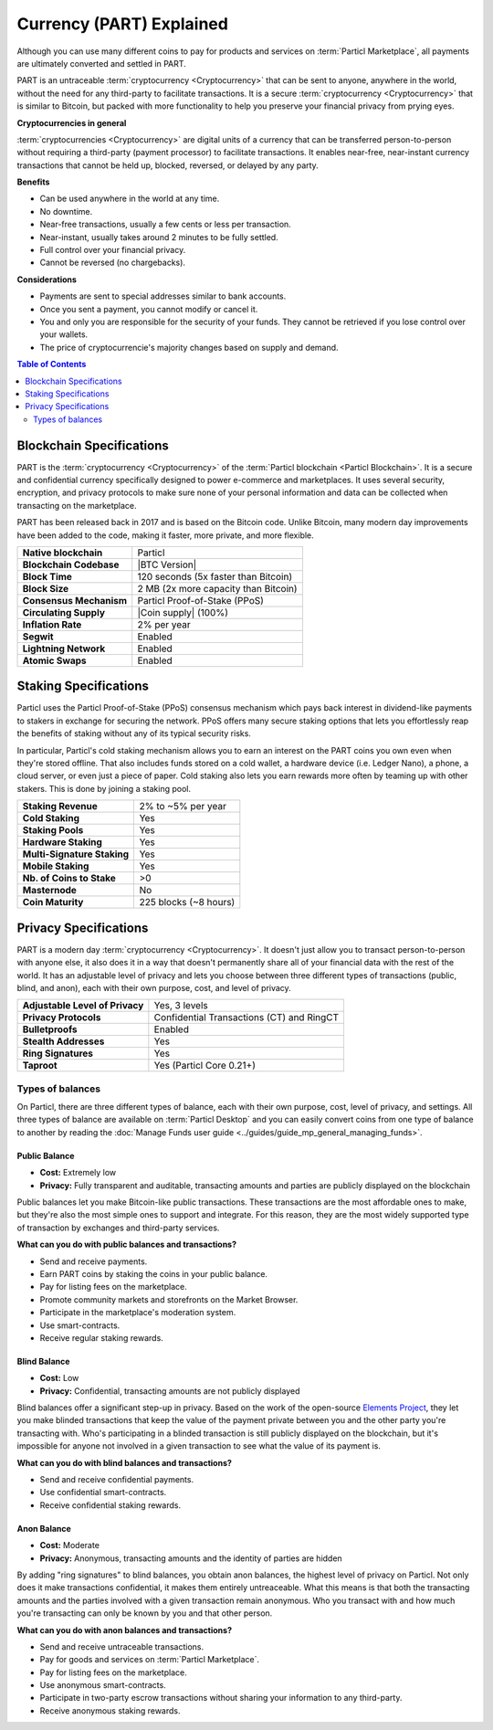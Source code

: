 =========================
Currency (PART) Explained
=========================

Although you can use many different coins to pay for products and services on :term:`Particl Marketplace`, all payments are ultimately converted and settled in PART. 

PART is an untraceable :term:`cryptocurrency <Cryptocurrency>` that can be sent to anyone, anywhere in the world, without the need for any third-party to facilitate transactions. It is a secure :term:`cryptocurrency <Cryptocurrency>` that is similar to Bitcoin, but packed with more functionality to help you preserve your financial privacy from prying eyes.

**Cryptocurrencies in general**

:term:`cryptocurrencies <Cryptocurrency>` are digital units of a currency that can be transferred person-to-person without requiring a third-party (payment processor) to facilitate transactions. It enables near-free, near-instant currency transactions that cannot be held up, blocked, reversed, or delayed by any party.

**Benefits**

- Can be used anywhere in the world at any time.
- No downtime.
- Near-free transactions, usually a few cents or less per transaction.
- Near-instant, usually takes around 2 minutes to be fully settled.
- Full control over your financial privacy.
- Cannot be reversed (no chargebacks).

**Considerations**

- Payments are sent to special addresses similar to bank accounts.
- Once you sent a payment, you cannot modify or cancel it.
- You and only you are responsible for the security of your funds. They cannot be retrieved if you lose control over your wallets. 
- The price of cryptocurrencie's majority changes based on supply and demand.

.. contents:: Table of Contents
   :local:
   :backlinks: none
   :depth: 2

Blockchain Specifications
-------------------------

PART is the :term:`cryptocurrency <Cryptocurrency>` of the :term:`Particl blockchain <Particl Blockchain>`. It is a secure and confidential currency specifically designed to power e-commerce and marketplaces. It uses several security, encryption, and privacy protocols to make sure none of your personal information and data can be collected when transacting on the marketplace. 

PART has been released back in 2017 and is based on the Bitcoin code. Unlike Bitcoin, many modern day improvements have been added to the code, making it faster, more private, and more flexible.

+--------------------------+------------------------------------------+
| **Native blockchain**    | Particl                                  | 
+--------------------------+------------------------------------------+
| **Blockchain Codebase**  | |BTC Version|                            |
+--------------------------+------------------------------------------+
| **Block Time**           | 120 seconds (5x faster than Bitcoin)     | 
+--------------------------+------------------------------------------+
| **Block Size**           | 2 MB (2x more capacity than Bitcoin)     |
+--------------------------+------------------------------------------+
| **Consensus Mechanism**  | Particl Proof-of-Stake (PPoS)            |
+--------------------------+------------------------------------------+
| **Circulating Supply**   | |Coin supply| (100%)                     |
+--------------------------+------------------------------------------+
| **Inflation Rate**       | 2% per year                              |
+--------------------------+------------------------------------------+
| **Segwit**               | Enabled                                  |
+--------------------------+------------------------------------------+
| **Lightning Network**    | Enabled                                  |
+--------------------------+------------------------------------------+
| **Atomic Swaps**         | Enabled                                  |
+--------------------------+------------------------------------------+

Staking Specifications
----------------------     

Particl uses the Particl Proof-of-Stake (PPoS) consensus mechanism which pays back interest in dividend-like payments to stakers in exchange for securing the network. PPoS offers many secure staking options that lets you effortlessly reap the benefits of staking without any of its typical security risks.

In particular, Particl's cold staking mechanism allows you to earn an interest on the PART coins you own even when they're stored offline. That also includes funds stored on a cold wallet, a hardware device (i.e. Ledger Nano), a phone, a cloud server, or even just a piece of paper. Cold staking also lets you earn rewards more often by teaming up with other stakers. This is done by joining a staking pool. 

+-----------------------------+------------------------+
| **Staking Revenue**         | 2% to ~5% per year     |
+-----------------------------+------------------------+
| **Cold Staking**            | Yes                    |
+-----------------------------+------------------------+
| **Staking Pools**           | Yes                    |
+-----------------------------+------------------------+
| **Hardware Staking**        | Yes                    |
+-----------------------------+------------------------+
| **Multi-Signature Staking** | Yes                    |
+-----------------------------+------------------------+
| **Mobile Staking**          | Yes                    |
+-----------------------------+------------------------+
| **Nb. of Coins to Stake**   | >0                     |
+-----------------------------+------------------------+
| **Masternode**              | No                     |
+-----------------------------+------------------------+
| **Coin Maturity**           | 225 blocks (~8 hours)  |
+-----------------------------+------------------------+

Privacy Specifications
----------------------  

PART is a modern day :term:`cryptocurrency <Cryptocurrency>`. It doesn't just allow you to transact person-to-person with anyone else, it also does it in a way that doesn't permanently share all of your financial data with the rest of the world. It has an adjustable level of privacy and lets you choose between three different types of transactions (public, blind, and anon), each with their own purpose, cost, and level of privacy.

+----------------------------------+---------------------------------------------+
| **Adjustable Level of Privacy**  | Yes, 3 levels                               |
+----------------------------------+---------------------------------------------+
| **Privacy Protocols**            | Confidential Transactions (CT) and RingCT   |
+----------------------------------+---------------------------------------------+
| **Bulletproofs**                 | Enabled                                     |
+----------------------------------+---------------------------------------------+
| **Stealth Addresses**            | Yes                                         |
+----------------------------------+---------------------------------------------+
| **Ring Signatures**              | Yes                                         |
+----------------------------------+---------------------------------------------+
| **Taproot**                      | Yes (Particl Core 0.21+)                    |
+----------------------------------+---------------------------------------------+

Types of balances
^^^^^^^^^^^^^^^^^

On Particl, there are three different types of balance, each with their own purpose, cost, level of privacy, and settings. All three types of balance are available on :term:`Particl Desktop` and you can easily convert coins from one type of balance to another by reading the :doc:`Manage Funds user guide <../guides/guide_mp_general_managing_funds>`.

Public Balance
~~~~~~~~~~~~~~

- **Cost:** Extremely low
- **Privacy:** Fully transparent and auditable, transacting amounts and parties are publicly displayed on the blockchain

Public balances let you make Bitcoin-like public transactions. These transactions are the most affordable ones to make, but they're also the most simple ones to support and integrate. For this reason, they are the most widely supported type of transaction by exchanges and third-party services. 

**What can you do with public balances and transactions?**

- Send and receive payments.
- Earn PART coins by staking the coins in your public balance.
- Pay for listing fees on the marketplace.
- Promote community markets and storefronts on the Market Browser.
- Participate in the marketplace's moderation system.
- Use smart-contracts.
- Receive regular staking rewards.

Blind Balance
~~~~~~~~~~~~~

- **Cost:** Low
- **Privacy:** Confidential, transacting amounts are not publicly displayed

Blind balances offer a significant step-up in privacy. Based on the work of the open-source `Elements Project <https://elementsproject.org/features/confidential-transactions/investigation>`_, they let you make blinded transactions that keep the value of the payment private between you and the other party you're transacting with. Who's participating in a blinded transaction is still publicly displayed on the blockchain, but it's impossible for anyone not involved in a given transaction to see what the value of its payment is. 

**What can you do with blind balances and transactions?**

- Send and receive confidential payments.
- Use confidential smart-contracts.
- Receive confidential staking rewards.

Anon Balance
~~~~~~~~~~~~

- **Cost:** Moderate
- **Privacy:** Anonymous, transacting amounts and the identity of parties are hidden

By adding "ring signatures" to blind balances, you obtain anon balances, the highest level of privacy on Particl. Not only does it make transactions confidential, it makes them entirely untreaceable. What this means is that both the transacting amounts and the parties involved with a given transaction remain anonymous. Who you transact with and how much you're transacting can only be known by you and that other person.

**What can you do with anon balances and transactions?**

- Send and receive untraceable transactions.
- Pay for goods and services on :term:`Particl Marketplace`.
- Pay for listing fees on the marketplace.
- Use anonymous smart-contracts.
- Participate in two-party escrow transactions without sharing your information to any third-party.
- Receive anonymous staking rewards.

.. seealso::

 Other sources for useful or more in-depth information:

 - Particl Wiki - `PART coin frequently asked questions <https://particl.wiki/support/faq/part-coin/>`_
 - Particl Website - `PART coin specifications <https://particl.io/coin-specifications>`_
 - Particl Website - `PART coin exchanges <https://particl.io/part-exchanges/>`_
 - Particl Website - `Particl user guides <https://particl.io/user-guides/>`_
